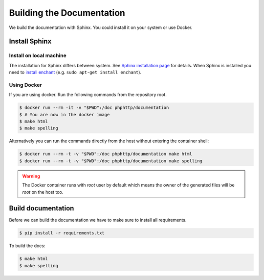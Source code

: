 Building the Documentation
==========================

We build the documentation with Sphinx. You could install it on your system or use Docker.


Install Sphinx
--------------


Install on local machine
~~~~~~~~~~~~~~~~~~~~~~~~

The installation for Sphinx differs between system. See `Sphinx installation page`_ for details. When Sphinx is
installed you need to `install enchant`_ (e.g. ``sudo apt-get install enchant``).


Using Docker
~~~~~~~~~~~~

If you are using docker. Run the following commands from the repository root.

.. code-block:: bash

    $ docker run --rm -it -v "$PWD":/doc phphttp/documentation
    $ # You are now in the docker image
    $ make html
    $ make spelling

Alternatively you can run the commands directly from the host
without entering the container shell:

.. code-block:: bash

    $ docker run --rm -t -v "$PWD":/doc phphttp/documentation make html
    $ docker run --rm -t -v "$PWD":/doc phphttp/documentation make spelling

.. warning::

    The Docker container runs with `root` user by default
    which means the owner of the generated files will be `root`
    on the host too.


Build documentation
-------------------

Before we can build the documentation we have to make sure to install all requirements.

.. code-block:: bash

    $ pip install -r requirements.txt

To build the docs:

.. code-block:: bash

    $ make html
    $ make spelling

.. _Sphinx installation page: http://sphinx-doc.org/latest/install.html
.. _install enchant: http://www.abisource.com/projects/enchant/

